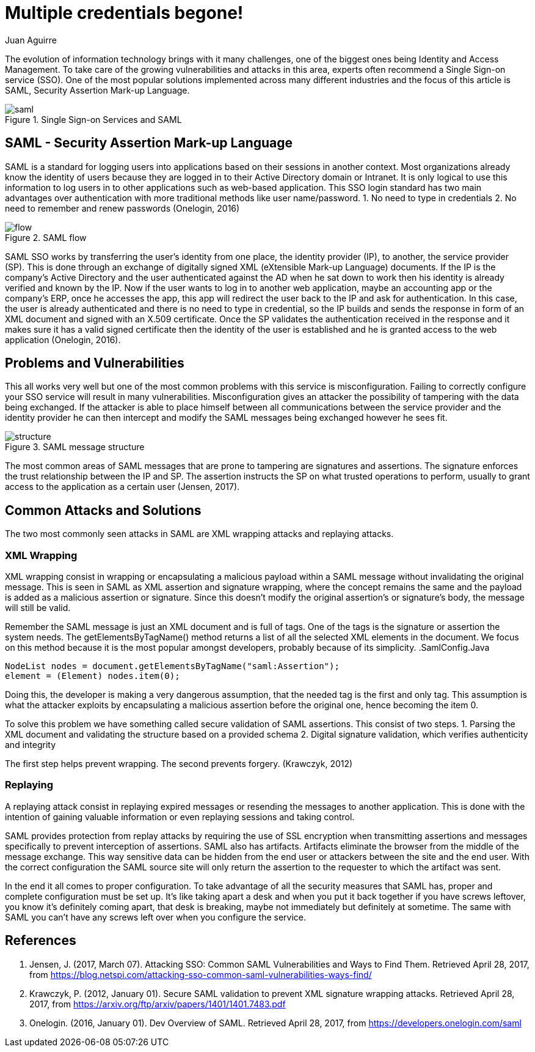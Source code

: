 :slug: multiple-credentials-begone/
:date: 2017-04-28
:category: opinions
:tags: security, credential, saml, standard
:Image: multiple-credentials.png
:alt: Several boxes prompting for username and password
:description: Single Sign On (SSO) services provides an identity and access management to avoid multiple credentials issues. Security Assertion Mark-up Language (SAML)is a popular SSO implementation standard for logging users into applications based on their sessions. Here we explain how to use SAML.
:keywords: Security, SAML, Credentials, SSO, XML, Risks.
:author: Juan Aguirre
:writer: juanes
:name: Juan Esteban Aguirre González
:about1: Computer Engineer
:about2: Netflix and hack.
:figure-caption: Figure

= Multiple credentials begone!

The evolution of information technology brings with it many challenges, one of
the biggest ones being Identity and Access Management. To take care of the
growing vulnerabilities and attacks in this area, experts often recommend a
Single Sign-on service (SSO). One of the most popular solutions implemented
across many different industries and the focus of this article is SAML,
Security Assertion Mark-up Language.

.Single Sign-on Services and SAML
image::image2.png[saml]

== SAML - Security Assertion Mark-up Language

SAML is a standard for logging users into applications based on their sessions
in another context. Most organizations already know the identity of users
because they are logged in to their Active Directory domain or Intranet. It is
only logical to use this information to log users in to other applications such
as web-based application. This SSO login standard has two main advantages
over authentication with more traditional methods like user name/password.
1. No need to type in credentials
2. No need to remember and renew passwords
(Onelogin, 2016)

.SAML flow
image::image1.png[flow]

SAML SSO works by transferring the user’s identity from one place, the identity
provider (IP), to another, the service provider (SP). This is done through an
exchange of digitally signed XML (eXtensible Mark-up Language) documents. If
the IP is the company's Active Directory and the user authenticated against the
AD when he sat down to work then his identity is already verified and known by
the IP. Now if the user wants to log in to another web application, maybe an
accounting app or the company's ERP, once he accesses the app, this app will
redirect the user back to the IP and ask for authentication. In this case, the
user is already authenticated and there is no need to type in credential, so
the IP builds and sends the response in form of an XML document and signed with
an X.509 certificate. Once the SP validates the authentication received in the
response and it makes sure it has a valid signed certificate then the identity
of the user is established and he is granted access to the web application
(Onelogin, 2016).

== Problems and Vulnerabilities

This all works very well but one of the most common problems with this service
is misconfiguration. Failing to correctly configure your SSO service will
result in many vulnerabilities. Misconfiguration gives an attacker the
possibility of tampering with the data being exchanged. If the attacker is able
to place himself between all communications between the service provider and
the identity provider he can then intercept and modify the SAML messages being
exchanged however he sees fit.

.SAML message structure
image::image3.png[structure]


The most common areas of SAML messages that are prone to tampering are
signatures and assertions. The signature enforces the trust relationship
between the IP and SP. The assertion instructs the SP on what trusted
operations to perform, usually to grant access to the application as a
certain user (Jensen, 2017).

== Common Attacks and Solutions

The two most commonly seen attacks in SAML are XML wrapping attacks and
replaying attacks.

=== XML Wrapping

XML wrapping consist in wrapping or encapsulating a malicious payload within a
SAML message without invalidating the original message. This is seen in SAML as
XML assertion and signature wrapping, where the concept remains the same and
the payload is added as a malicious assertion or signature. Since this doesn't
modify the original assertion's or signature's body, the message will still be
valid.

Remember the SAML message is just an XML document and is full of tags. One of
the tags is the signature or assertion the system needs. The
getElementsByTagName() method returns a list of all the selected XML elements
in the document. We focus on this method because it is the most popular amongst
developers, probably because of its simplicity.
.SamlConfig.Java
[source, java,linenums]
----
NodeList nodes = document.getElementsByTagName("saml:Assertion");
element = (Element) nodes.item(0);
----

Doing this, the developer is making a very dangerous assumption, that the
needed tag is the first and only tag. This assumption is what the attacker
exploits by encapsulating a malicious assertion before the original one, hence
becoming the item 0.

To solve this problem we have something called secure validation of SAML
assertions. This consist of two steps.
1. Parsing the XML document and validating the structure based on a provided
schema
2. Digital signature validation, which verifies authenticity and integrity

The first step helps prevent wrapping. The second prevents forgery.
(Krawczyk, 2012)

=== Replaying

A replaying attack consist in replaying expired messages or resending the
messages to another application. This is done with the intention of gaining
valuable information or even replaying sessions and taking control.

SAML provides protection from replay attacks by requiring the use of SSL
encryption when transmitting assertions and messages specifically to prevent
interception of assertions. SAML also has artifacts. Artifacts eliminate the
browser from the middle of the message exchange. This way sensitive data can be
hidden from the end user or attackers between the site and the end user. With
the correct configuration the SAML source site will only return the assertion
to the requester to which the artifact was sent.

In the end it all comes to proper configuration. To take advantage of all the
security measures that SAML has, proper and complete configuration must be set
up. It's like taking apart a desk and when you put it back together if you have
screws leftover, you know it's definitely coming apart, that desk is breaking,
maybe not immediately but definitely at sometime. The same with SAML you can't
have any screws left over when you configure the service.

== References

. Jensen, J. (2017, March 07). Attacking SSO: Common SAML Vulnerabilities and
Ways to Find Them. Retrieved April 28, 2017, from
https://blog.netspi.com/attacking-sso-common-saml-vulnerabilities-ways-find/

. Krawczyk, P. (2012, January 01). Secure SAML validation to prevent XML
signature wrapping attacks. Retrieved April 28, 2017, from
https://arxiv.org/ftp/arxiv/papers/1401/1401.7483.pdf

. Onelogin. (2016, January 01). Dev Overview of SAML. Retrieved April 28, 2017,
from https://developers.onelogin.com/saml
